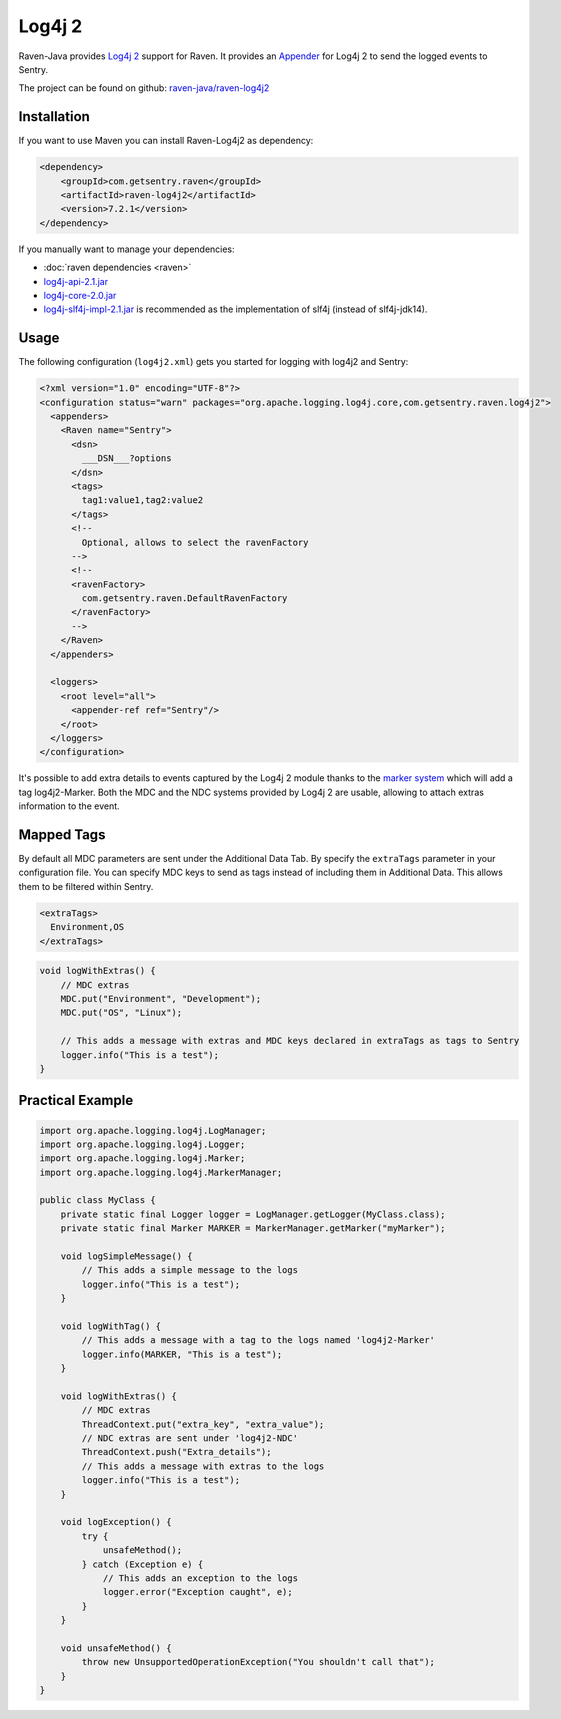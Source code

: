 Log4j 2
=======

Raven-Java provides `Log4j 2 <https://logging.apache.org/log4j/2.x/>`_
support for Raven. It provides an `Appender
<https://logging.apache.org/log4j/2.x/log4j-core/apidocs/org/apache/logging/log4j/core/Appender.html>`_
for Log4j 2 to send the logged events to Sentry.

The project can be found on github: `raven-java/raven-log4j2
<https://github.com/getsentry/raven-java/tree/master/raven-log4j2>`_

Installation
------------

If you want to use Maven you can install Raven-Log4j2 as dependency:

.. sourcecode:: xml

    <dependency>
        <groupId>com.getsentry.raven</groupId>
        <artifactId>raven-log4j2</artifactId>
        <version>7.2.1</version>
    </dependency>

If you manually want to manage your dependencies:

- :doc:`raven dependencies <raven>`
- `log4j-api-2.1.jar
  <https://search.maven.org/#artifactdetails%7Corg.apache.logging.log4j%7Clog4j-api%7C2.1%7Cjar>`_
- `log4j-core-2.0.jar
  <https://search.maven.org/#artifactdetails%7Corg.apache.logging.log4j%7Clog4j-core%7C2.1%7Cjar>`_
- `log4j-slf4j-impl-2.1.jar
  <http://search.maven.org/#artifactdetails%7Corg.apache.logging.log4j%7Clog4j-slf4j-impl%7C2.1%7Cjar>`_
  is recommended as the implementation of slf4j (instead of slf4j-jdk14).

Usage
-----

The following configuration (``log4j2.xml``) gets you started for
logging with log4j2 and Sentry:

.. sourcecode:: java

    <?xml version="1.0" encoding="UTF-8"?>
    <configuration status="warn" packages="org.apache.logging.log4j.core,com.getsentry.raven.log4j2">
      <appenders>
        <Raven name="Sentry">
          <dsn>
            ___DSN___?options
          </dsn>
          <tags>
            tag1:value1,tag2:value2
          </tags>
          <!--
            Optional, allows to select the ravenFactory
          -->
          <!--
          <ravenFactory>
            com.getsentry.raven.DefaultRavenFactory
          </ravenFactory>
          -->
        </Raven>
      </appenders>

      <loggers>
        <root level="all">
          <appender-ref ref="Sentry"/>
        </root>
      </loggers>
    </configuration>

It's possible to add extra details to events captured by the Log4j 2
module thanks to the `marker system
<https://logging.apache.org/log4j/2.x/manual/markers.html>`_ which will
add a tag log4j2-Marker.  Both the MDC and the NDC systems provided by
Log4j 2 are usable, allowing to attach extras information to the event.

Mapped Tags
-----------

By default all MDC parameters are sent under the Additional Data Tab. By
specify the ``extraTags`` parameter in your configuration file. You can
specify MDC keys to send as tags instead of including them in Additional
Data. This allows them to be filtered within Sentry.

.. sourcecode:: xml

    <extraTags>
      Environment,OS
    </extraTags>

.. sourcecode:: java

    void logWithExtras() {
        // MDC extras
        MDC.put("Environment", "Development");
        MDC.put("OS", "Linux");

        // This adds a message with extras and MDC keys declared in extraTags as tags to Sentry
        logger.info("This is a test");
    }

Practical Example
-----------------

.. sourcecode:: java

    import org.apache.logging.log4j.LogManager;
    import org.apache.logging.log4j.Logger;
    import org.apache.logging.log4j.Marker;
    import org.apache.logging.log4j.MarkerManager;

    public class MyClass {
        private static final Logger logger = LogManager.getLogger(MyClass.class);
        private static final Marker MARKER = MarkerManager.getMarker("myMarker");

        void logSimpleMessage() {
            // This adds a simple message to the logs
            logger.info("This is a test");
        }

        void logWithTag() {
            // This adds a message with a tag to the logs named 'log4j2-Marker'
            logger.info(MARKER, "This is a test");
        }

        void logWithExtras() {
            // MDC extras
            ThreadContext.put("extra_key", "extra_value");
            // NDC extras are sent under 'log4j2-NDC'
            ThreadContext.push("Extra_details");
            // This adds a message with extras to the logs
            logger.info("This is a test");
        }

        void logException() {
            try {
                unsafeMethod();
            } catch (Exception e) {
                // This adds an exception to the logs
                logger.error("Exception caught", e);
            }
        }

        void unsafeMethod() {
            throw new UnsupportedOperationException("You shouldn't call that");
        }
    }
